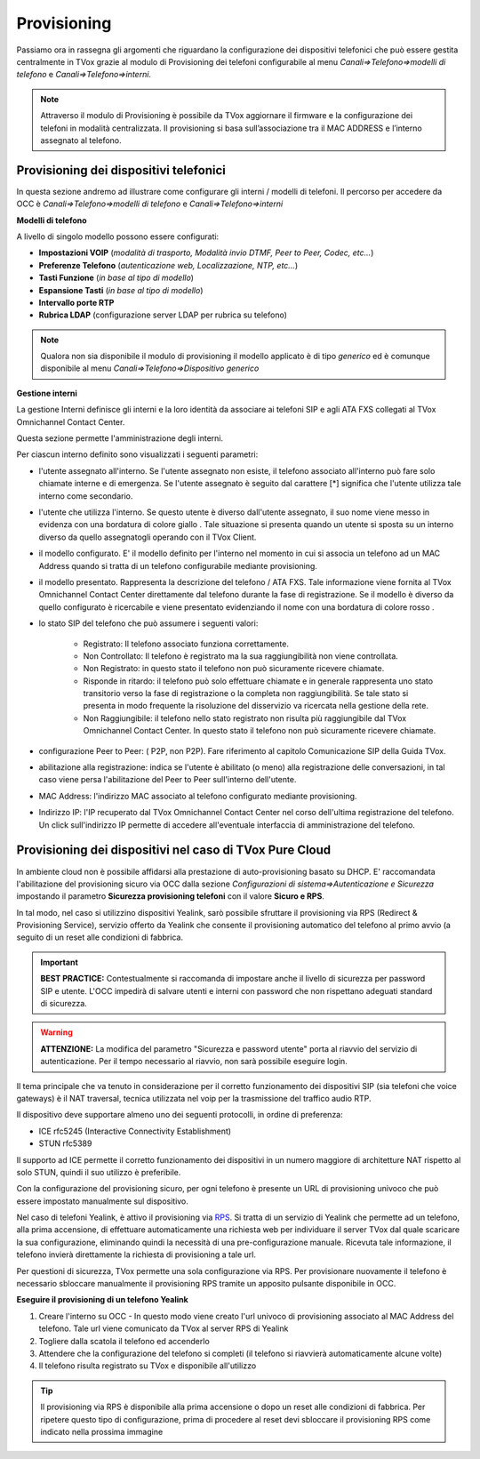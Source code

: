 .. _ProvisioningDispositivi:

============
Provisioning
============

Passiamo ora in rassegna gli argomenti che riguardano la configurazione dei dispositivi
telefonici che può essere gestita centralmente in TVox grazie al modulo di Provisioning dei
telefoni configurabile al menu *Canali=>Telefono=>modelli di telefono* e  *Canali=>Telefono=>interni*.

.. note:: Attraverso il modulo di Provisioning è possibile da TVox aggiornare il firmware e la configurazione dei telefoni in modalità centralizzata. Il provisioning si basa sull’associazione tra il MAC ADDRESS e l’interno assegnato al telefono. 



Provisioning dei dispositivi telefonici
=======================================

In questa sezione andremo ad illustrare come configurare gli interni / modelli di telefoni. 
Il percorso per accedere da OCC è *Canali=>Telefono=>modelli di telefono* e  *Canali=>Telefono=>interni*

**Modelli di telefono**

A livello di singolo modello possono essere configurati:

- **Impostazioni VOIP** (*modalità di trasporto, Modalità invio DTMF, Peer to Peer, Codec, etc...*)

- **Preferenze Telefono** (*autenticazione web, Localizzazione, NTP, etc...*)

- **Tasti Funzione** (*in base al tipo di modello*)

- **Espansione Tasti** (*in base al tipo di modello*)

- **Intervallo porte RTP**

- **Rubrica LDAP** (configurazione server LDAP per rubrica su telefono)


.. image:: /images/TVOX/GuidaIntroduttivaTVox/ConfiguraPBX/CreazioneUtentiDispositivi/Modelli.JPG


.. note:: Qualora non sia disponibile il modulo di provisioning il modello applicato è di tipo *generico* ed è comunque disponibile al menu *Canali=>Telefono=>Dispositivo generico* 


**Gestione interni**

La gestione Interni definisce gli interni e la loro identità da associare ai telefoni SIP e agli ATA FXS collegati al TVox Omnichannel Contact Center.

Questa sezione permette l'amministrazione degli interni. 

Per ciascun interno definito sono visualizzati i seguenti parametri:

- l'utente assegnato all'interno. Se l'utente assegnato non esiste, il telefono associato all'interno può fare solo chiamate interne e di emergenza. Se l'utente assegnato è seguito dal carattere [*] significa che l'utente utilizza tale interno come secondario.

- l'utente che utilizza l'interno. Se questo utente è diverso dall'utente assegnato, il suo nome viene messo in evidenza con una bordatura di colore giallo   . Tale situazione si presenta quando un utente si sposta su un interno diverso da quello assegnatogli operando con il TVox Client.

- il modello configurato. E' il modello definito per l'interno nel momento in cui si associa un telefono ad un MAC Address quando si tratta di un telefono configurabile mediante provisioning.

- il modello presentato. Rappresenta la descrizione del telefono / ATA FXS. Tale informazione viene fornita al TVox Omnichannel Contact Center direttamente dal telefono durante la fase di registrazione. Se il modello è diverso da quello configurato è ricercabile e viene presentato evidenziando il nome con una bordatura di colore rosso   .

- lo stato SIP del telefono che può assumere i seguenti valori: 
  
     - Registrato: Il telefono associato funziona correttamente.
     - Non Controllato: Il telefono è registrato ma la sua raggiungibilità non viene controllata.
     - Non Registrato: in questo stato il telefono non può sicuramente ricevere chiamate.
     - Risponde in ritardo: il telefono può solo effettuare chiamate e in generale rappresenta uno stato transitorio verso la fase di registrazione o la completa non raggiungibilità. Se tale stato si presenta in modo frequente la risoluzione del disservizio va ricercata nella gestione della rete.
     - Non Raggiungibile: il telefono nello stato registrato non risulta più raggiungibile dal TVox Omnichannel Contact Center. In questo stato il telefono non può sicuramente ricevere chiamate.

- configurazione Peer to Peer: ( P2P, non P2P). Fare riferimento al capitolo Comunicazione SIP della Guida TVox.

- abilitazione alla registrazione: indica se l'utente è abilitato (o meno) alla registrazione delle conversazioni, in tal caso viene persa l'abilitazione del Peer to Peer sull'interno dell'utente.

- MAC Address: l'indirizzo MAC associato al telefono configurato mediante provisioning.

- Indirizzo IP: l'IP recuperato dal TVox Omnichannel Contact Center nel corso dell'ultima registrazione del telefono. Un click sull'indirizzo IP permette di accedere all'eventuale interfaccia di amministrazione del telefono.



Provisioning dei dispositivi nel caso di TVox Pure Cloud
========================================================


In ambiente cloud non è possibile affidarsi alla prestazione di auto-provisioning basato su DHCP.
E\' raccomandata l'abilitazione del provisioning sicuro via OCC dalla sezione *Configurazioni di sistema=>Autenticazione e Sicurezza* impostando il parametro  **Sicurezza provisioning telefoni**  con il valore  **Sicuro e RPS**.

In tal modo, nel caso si utilizzino dispositivi Yealink, sarò possibile sfruttare il provisioning via RPS (Redirect & Provisioning Service), servizio offerto da Yealink che consente il provisioning automatico del telefono al primo avvio (a seguito di un reset alle condizioni di fabbrica.

.. important:: **BEST PRACTICE:** Contestualmente si raccomanda di impostare anche il livello di sicurezza per password SIP e utente. L'OCC impedirà di salvare utenti e interni con password che non rispettano adeguati standard di sicurezza.

.. warning:: **ATTENZIONE:** La modifica del parametro "Sicurezza e password utente" porta al riavvio del servizio di autenticazione. Per il tempo necessario al riavvio, non sarà possibile eseguire login.

.. image:: /images/TVOX/PureCloud/02-sicurezza-password-provisioning_2.png


Il tema principale che va tenuto in considerazione per il corretto funzionamento dei dispositivi SIP (sia telefoni che voice gateways) è il NAT traversal, tecnica utilizzata nel voip per la trasmissione del traffico audio RTP.

Il dispositivo deve supportare almeno uno dei seguenti protocolli, in ordine di preferenza:

- ICE rfc5245 (Interactive Connectivity Establishment)
- STUN rfc5389

Il supporto ad ICE permette il corretto funzionamento dei dispositivi in un numero maggiore di architetture NAT rispetto al solo STUN, quindi il suo utilizzo è preferibile.

Con la configurazione del provisioning sicuro, per ogni telefono è presente un URL di provisioning univoco che può essere impostato manualmente sul dispositivo.

.. image:: /images/TVOX/GuidaIntroduttivaTVox/ConfiguraPBX/CreazioneUtentiDispositivi/01-url-provisioning-purecloud.png

.. Nel caso di telefoni Yealink, 

.. :ref:`Sistemi Pure Cloud <infrastruttura>`


Nel caso di telefoni Yealink, è attivo il provisioning via `RPS <https://support.yealink.com/forward2download?path=ZIjHOJbWuW/DFrGTLnGyploAOxsQD/Xz/UplusSymbolq2lU036653TDiwrBfxz/BElK2gRiufplusSymbolXfMogMSzUeDNTfeK4uKrmJcySPdH5L6ZCVAIWLplusSymbollC7wlpLKz2kk42E24Q/8gRHNqUuQjL5uO4PYwC7Imh4ImwA/4cqC85uucVf7CWTgMYFEei8fLjhNLml5splusSymbolGQxnXU11oQ3XOigo=>`_. Si tratta di un servizio di Yealink che permette ad un telefono, alla prima accensione, di effettuare automaticamente una richiesta web per individuare il server TVox dal quale scaricare la sua configurazione, eliminando quindi la necessità di una pre-configurazione manuale.
Ricevuta tale informazione, il telefono invierà direttamente la richiesta di provisioning a tale url.

Per questioni di sicurezza, TVox permette una sola configurazione via RPS. Per provisionare nuovamente il telefono è necessario sbloccare manualmente il provisioning RPS tramite un apposito pulsante disponibile in OCC.

**Eseguire il provisioning di un telefono Yealink**

#. Creare l'interno su OCC - In questo modo viene creato l'url univoco di provisioning associato al MAC Address del telefono. Tale url viene comunicato da TVox al server RPS di Yealink
#. Togliere dalla scatola il telefono ed accenderlo
#. Attendere che la configurazione del telefono si completi (il telefono si riavvierà automaticamente alcune volte)
#. Il telefono risulta registrato su TVox e disponibile all'utilizzo

.. tip:: Il provisioning via RPS è disponibile alla prima accensione o dopo un reset alle condizioni di fabbrica. Per ripetere questo tipo di configurazione, prima di procedere al reset devi sbloccare il provisioning RPS come indicato nella prossima immagine

.. image:: /images/TVOX/GuidaIntroduttivaTVox/ConfiguraPBX/CreazioneUtentiDispositivi/02-provisioning-rps.png
